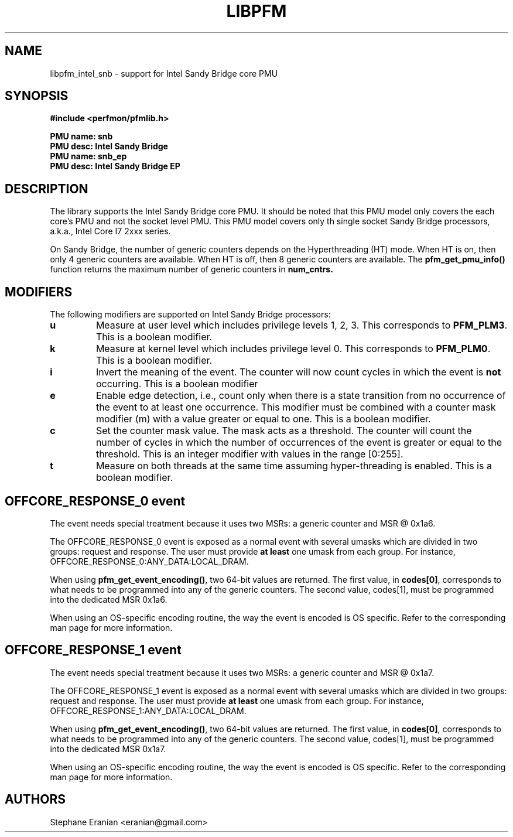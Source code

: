 .TH LIBPFM 3  "Janury, 2011" "" "Linux Programmer's Manual"
.SH NAME
libpfm_intel_snb - support for Intel Sandy Bridge core PMU
.SH SYNOPSIS
.nf
.B #include <perfmon/pfmlib.h>
.sp
.B PMU name: snb
.B PMU desc: Intel Sandy Bridge
.B PMU name: snb_ep
.B PMU desc: Intel Sandy Bridge EP
.sp
.SH DESCRIPTION
The library supports the Intel Sandy Bridge core PMU. It should be noted that
this PMU model only covers the each core's PMU and not the socket level
PMU. This PMU model covers only th single socket Sandy Bridge processors, a.k.a.,
Intel Core I7 2xxx series.

On Sandy Bridge, the number of generic counters depends on the Hyperthreading (HT) mode.
When HT is on, then only 4 generic counters are available. When HT is off, then 8 generic
counters are available. The \fBpfm_get_pmu_info()\fR function returns the maximum number
of generic counters in \fBnum_cntrs\fr.

.SH MODIFIERS
The following modifiers are supported on Intel Sandy Bridge processors:
.TP
.B u
Measure at user level which includes privilege levels 1, 2, 3. This corresponds to \fBPFM_PLM3\fR.
This is a boolean modifier.
.TP
.B k
Measure at kernel level which includes privilege level 0. This corresponds to \fBPFM_PLM0\fR.
This is a boolean modifier.
.TP
.B i
Invert the meaning of the event. The counter will now count cycles in which the event is \fBnot\fR
occurring. This is a boolean modifier
.TP
.B e
Enable edge detection, i.e., count only when there is a state transition from no occurrence of the event
to at least one occurrence. This modifier must be combined with a counter mask modifier (m) with a value greater or equal to one.
This is a boolean modifier.
.TP
.B c
Set the counter mask value. The mask acts as a threshold. The counter will count the number of cycles
in which the number of occurrences of the event is greater or equal to the threshold. This is an integer
modifier with values in the range [0:255].
.TP
.B t
Measure on both threads at the same time assuming hyper-threading is enabled. This is a boolean modifier.

.SH OFFCORE_RESPONSE_0 event
The event needs special treatment because it uses two MSRs: a generic counter and MSR @ 0x1a6.

The OFFCORE_RESPONSE_0 event is exposed as a normal event with several umasks which are divided in
two groups: request and response. The user must provide \fBat least\fR one umask from each group.
For instance, OFFCORE_RESPONSE_0:ANY_DATA:LOCAL_DRAM.

When using \fBpfm_get_event_encoding()\fR, two 64-bit values are returned. The first value, in
\fBcodes[0]\fR, corresponds to what needs to be programmed into any of the generic counters.
The second value, \fbcodes[1]\fR, must be programmed into the dedicated MSR 0x1a6.

When using an OS-specific encoding routine, the way the event is encoded is OS specific. Refer to
the corresponding man page for more information.

.SH OFFCORE_RESPONSE_1 event
The event needs special treatment because it uses two MSRs: a generic counter and MSR @ 0x1a7.

The OFFCORE_RESPONSE_1 event is exposed as a normal event with several umasks which are divided in
two groups: request and response. The user must provide \fBat least\fR one umask from each group.
For instance, OFFCORE_RESPONSE_1:ANY_DATA:LOCAL_DRAM.

When using \fBpfm_get_event_encoding()\fR, two 64-bit values are returned. The first value, in
\fBcodes[0]\fR, corresponds to what needs to be programmed into any of the generic counters.
The second value, \fbcodes[1]\fR, must be programmed into the dedicated MSR 0x1a7.

When using an OS-specific encoding routine, the way the event is encoded is OS specific. Refer to
the corresponding man page for more information.

.SH AUTHORS
.nf
Stephane Eranian <eranian@gmail.com>
.if
.PP
